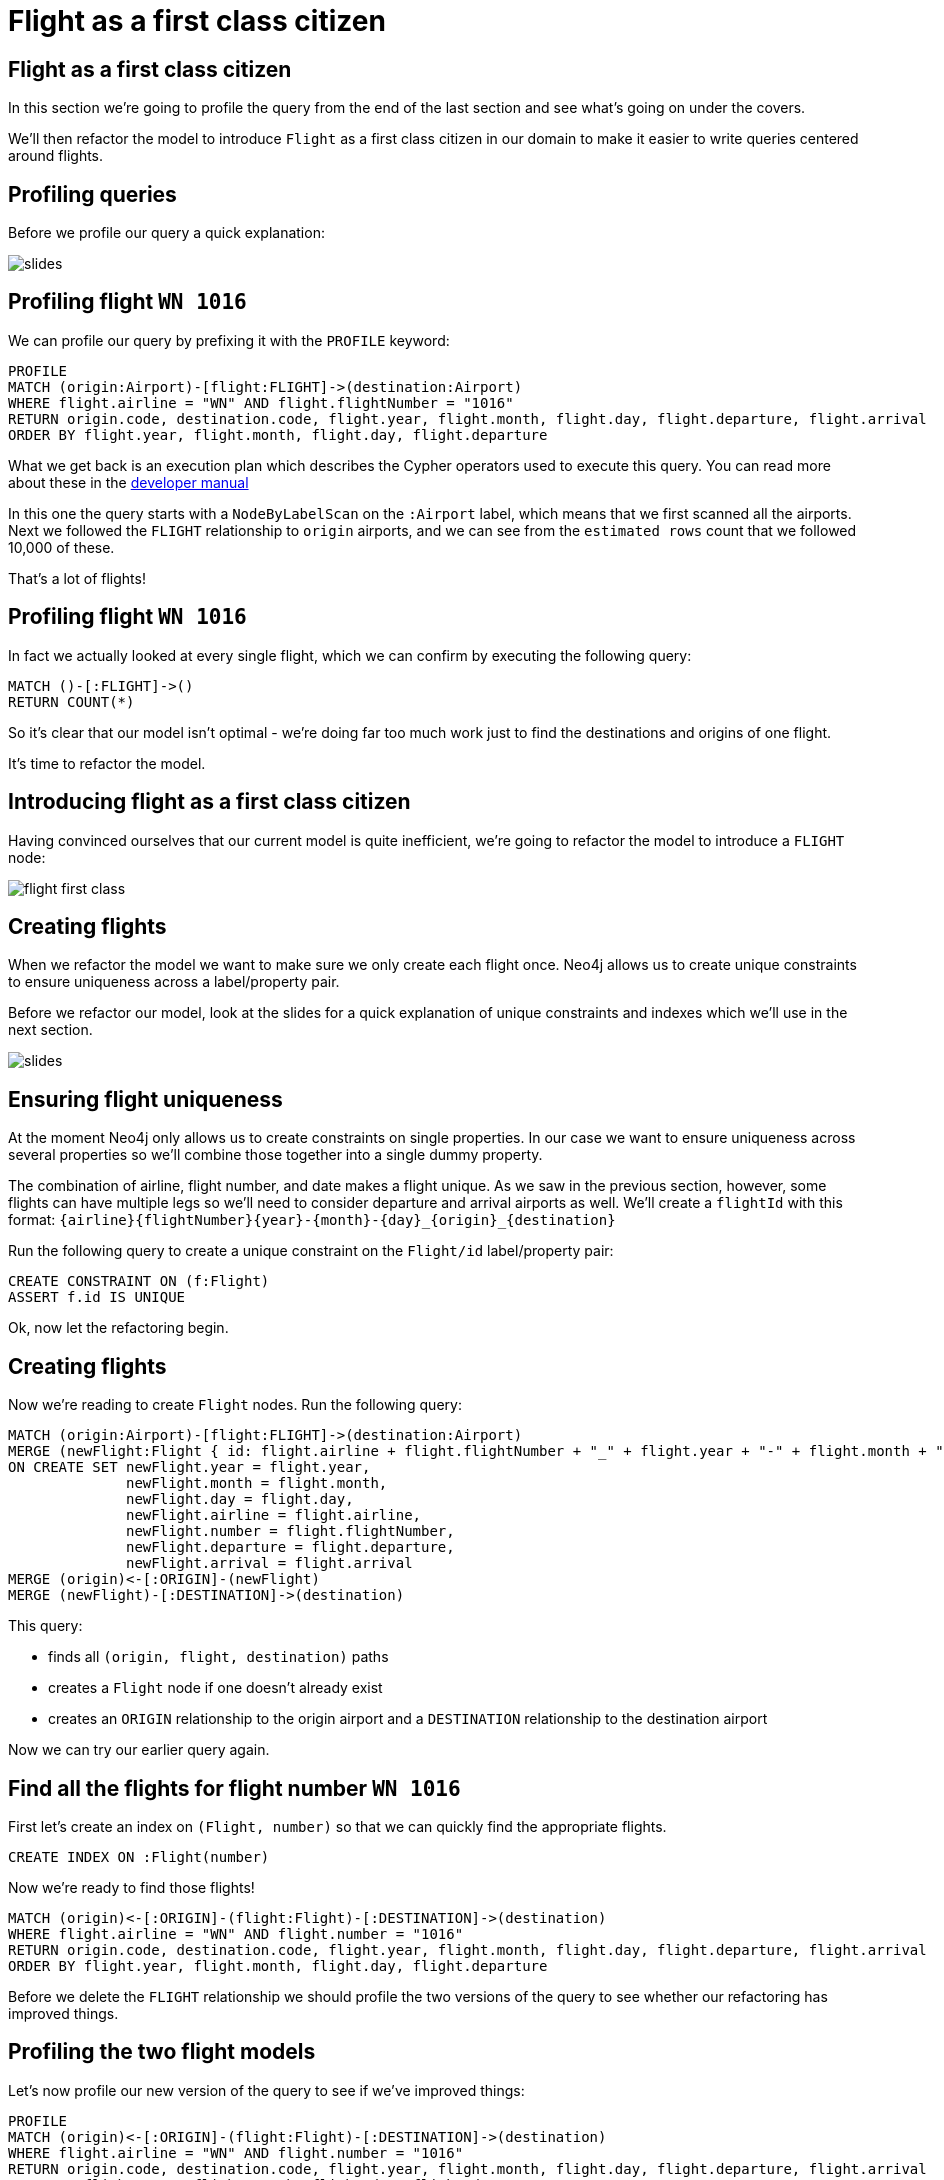 = Flight as a first class citizen
:icons: font

== Flight as a first class citizen

In this section we're going to profile the query from the end of the last section and see what's going on under the covers.

We'll then refactor the model to introduce `Flight` as a first class citizen in our domain to make it easier to write queries centered around flights.

== Profiling queries

Before we profile our query a quick explanation:

image::{img}/slides.jpg[]

== Profiling flight `WN 1016`

We can profile our query by prefixing it with the `PROFILE` keyword:

[source, cypher]
----
PROFILE
MATCH (origin:Airport)-[flight:FLIGHT]->(destination:Airport)
WHERE flight.airline = "WN" AND flight.flightNumber = "1016"
RETURN origin.code, destination.code, flight.year, flight.month, flight.day, flight.departure, flight.arrival
ORDER BY flight.year, flight.month, flight.day, flight.departure
----

What we get back is an execution plan which describes the Cypher operators used to execute this query.
You can read more about these in the link:https://neo4j.com/docs/developer-manual/current/cypher/#execution-plans[developer manual]

In this one the query starts with a `NodeByLabelScan` on the `:Airport` label, which means that we first scanned all the airports.
Next we followed the `FLIGHT` relationship to `origin` airports, and we can see from the `estimated rows` count that we followed 10,000 of these.

That's a lot of flights!

== Profiling flight `WN 1016`

In fact we actually looked at every single flight, which we can confirm by executing the following query:

[source, cypher]
----
MATCH ()-[:FLIGHT]->()
RETURN COUNT(*)
----

So it's clear that our model isn't optimal - we're doing far too much work just to find the destinations and origins of one flight.

It's time to refactor the model.

== Introducing flight as a first class citizen

Having convinced ourselves that our current model is quite inefficient, we're going to refactor the model to introduce a `FLIGHT` node:

image::{img}/flight_first_class.png[]

== Creating flights

When we refactor the model we want to make sure we only create each flight once.
Neo4j allows us to create unique constraints to ensure uniqueness across a label/property pair.

Before we refactor our model, look at the slides for a quick explanation of unique constraints and indexes which we'll use in the next section.

image::{img}/slides.jpg[]

== Ensuring flight uniqueness

At the moment Neo4j only allows us to create constraints on single properties.
In our case we want to ensure uniqueness across several properties so we'll combine those together into a single dummy property.

The combination of airline, flight number, and date makes a flight unique.
As we saw in the previous section, however, some flights can have multiple legs so we'll need to consider departure and arrival airports as well.
We'll create a `flightId` with this format: `{airline}{flightNumber}{year}-{month}-{day}_{origin}_{destination}`

Run the following query to create a unique constraint on the `Flight/id` label/property pair:

[source, cypher]
----
CREATE CONSTRAINT ON (f:Flight)
ASSERT f.id IS UNIQUE
----

Ok, now let the refactoring begin.

== Creating flights

Now we're reading to create `Flight` nodes.
Run the following query:

[source, cypher]
----
MATCH (origin:Airport)-[flight:FLIGHT]->(destination:Airport)
MERGE (newFlight:Flight { id: flight.airline + flight.flightNumber + "_" + flight.year + "-" + flight.month + "-" + flight.day + "_" + origin.code + "_" + destination.code }   )
ON CREATE SET newFlight.year = flight.year,
              newFlight.month = flight.month,
              newFlight.day = flight.day,
              newFlight.airline = flight.airline,
              newFlight.number = flight.flightNumber,
              newFlight.departure = flight.departure,
              newFlight.arrival = flight.arrival
MERGE (origin)<-[:ORIGIN]-(newFlight)
MERGE (newFlight)-[:DESTINATION]->(destination)
----

This query:

* finds all `(origin, flight, destination)` paths
* creates a `Flight` node if one doesn't already exist
* creates an `ORIGIN` relationship to the origin airport and a `DESTINATION` relationship to the destination airport

Now we can try our earlier query again.

== Find all the flights for flight number `WN 1016`

First let's create an index on `(Flight, number)` so that we can quickly find the appropriate flights.

[source, cypher]
----
CREATE INDEX ON :Flight(number)
----

Now we're ready to find those flights!

[source, cypher]
----
MATCH (origin)<-[:ORIGIN]-(flight:Flight)-[:DESTINATION]->(destination)
WHERE flight.airline = "WN" AND flight.number = "1016"
RETURN origin.code, destination.code, flight.year, flight.month, flight.day, flight.departure, flight.arrival
ORDER BY flight.year, flight.month, flight.day, flight.departure
----

Before we delete the `FLIGHT` relationship we should profile the two versions of the query to see whether our refactoring has improved things.

== Profiling the two flight models

Let's now profile our new version of the query to see if we've improved things:

[source, cypher]
----
PROFILE
MATCH (origin)<-[:ORIGIN]-(flight:Flight)-[:DESTINATION]->(destination)
WHERE flight.airline = "WN" AND flight.number = "1016"
RETURN origin.code, destination.code, flight.year, flight.month, flight.day, flight.departure, flight.arrival
ORDER BY flight.year, flight.month, flight.day, flight.departure
----

For reference, you can re-run the profile on our other query as well:

[source, cypher]
----
PROFILE
MATCH (origin:Airport)-[flight:FLIGHT]->(destination:Airport)
WHERE flight.airline = "WN" AND flight.flightNumber = "1016"
RETURN origin.code, destination.code, flight.year, flight.month, flight.day, flight.departure, flight.arrival
ORDER BY flight.year, flight.month, flight.day, flight.departure
----

What do you notice?

== Profiling the two flight models

It looks like a good refactoring - we can see by comparing the `db hits` that the 2nd query does 20x less work

This is because we no longer have to *scan every flight* looking for ones which have an `airline` of `WN` and a `number` of `1016`.
Instead we're able to use the `:Flight(number)` index to find the flights we're interested in and only determine the origins and destinations for those flights.

== Deleting the `FLIGHT` relationship

Since the `FLIGHT` relationship between airports doesn't seem to be much use anymore, let's delete.

Run the following query to delete it:

[source, cypher]
----
MATCH ()-[flight:FLIGHT]->()
DELETE flight
----

== Next Step

In the next section we're going to do something else, who knows what it'll be yet:

pass:a[<a play-topic='{guides}/02_flight.html'>Flight as a first class citizen</a>]
